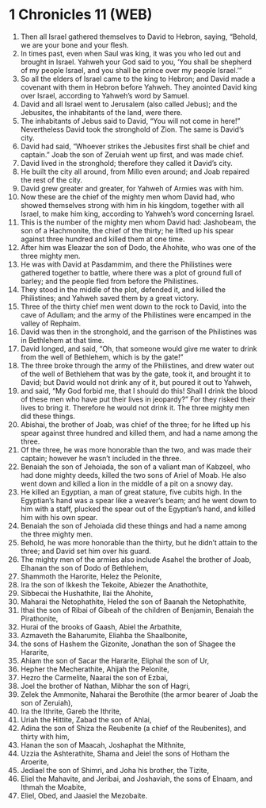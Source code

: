 * 1 Chronicles 11 (WEB)
:PROPERTIES:
:ID: WEB/13-1CH11
:END:

1. Then all Israel gathered themselves to David to Hebron, saying, “Behold, we are your bone and your flesh.
2. In times past, even when Saul was king, it was you who led out and brought in Israel. Yahweh your God said to you, ‘You shall be shepherd of my people Israel, and you shall be prince over my people Israel.’”
3. So all the elders of Israel came to the king to Hebron; and David made a covenant with them in Hebron before Yahweh. They anointed David king over Israel, according to Yahweh’s word by Samuel.
4. David and all Israel went to Jerusalem (also called Jebus); and the Jebusites, the inhabitants of the land, were there.
5. The inhabitants of Jebus said to David, “You will not come in here!” Nevertheless David took the stronghold of Zion. The same is David’s city.
6. David had said, “Whoever strikes the Jebusites first shall be chief and captain.” Joab the son of Zeruiah went up first, and was made chief.
7. David lived in the stronghold; therefore they called it David’s city.
8. He built the city all around, from Millo even around; and Joab repaired the rest of the city.
9. David grew greater and greater, for Yahweh of Armies was with him.
10. Now these are the chief of the mighty men whom David had, who showed themselves strong with him in his kingdom, together with all Israel, to make him king, according to Yahweh’s word concerning Israel.
11. This is the number of the mighty men whom David had: Jashobeam, the son of a Hachmonite, the chief of the thirty; he lifted up his spear against three hundred and killed them at one time.
12. After him was Eleazar the son of Dodo, the Ahohite, who was one of the three mighty men.
13. He was with David at Pasdammim, and there the Philistines were gathered together to battle, where there was a plot of ground full of barley; and the people fled from before the Philistines.
14. They stood in the middle of the plot, defended it, and killed the Philistines; and Yahweh saved them by a great victory.
15. Three of the thirty chief men went down to the rock to David, into the cave of Adullam; and the army of the Philistines were encamped in the valley of Rephaim.
16. David was then in the stronghold, and the garrison of the Philistines was in Bethlehem at that time.
17. David longed, and said, “Oh, that someone would give me water to drink from the well of Bethlehem, which is by the gate!”
18. The three broke through the army of the Philistines, and drew water out of the well of Bethlehem that was by the gate, took it, and brought it to David; but David would not drink any of it, but poured it out to Yahweh,
19. and said, “My God forbid me, that I should do this! Shall I drink the blood of these men who have put their lives in jeopardy?” For they risked their lives to bring it. Therefore he would not drink it. The three mighty men did these things.
20. Abishai, the brother of Joab, was chief of the three; for he lifted up his spear against three hundred and killed them, and had a name among the three.
21. Of the three, he was more honorable than the two, and was made their captain; however he wasn’t included in the three.
22. Benaiah the son of Jehoiada, the son of a valiant man of Kabzeel, who had done mighty deeds, killed the two sons of Ariel of Moab. He also went down and killed a lion in the middle of a pit on a snowy day.
23. He killed an Egyptian, a man of great stature, five cubits high. In the Egyptian’s hand was a spear like a weaver’s beam; and he went down to him with a staff, plucked the spear out of the Egyptian’s hand, and killed him with his own spear.
24. Benaiah the son of Jehoiada did these things and had a name among the three mighty men.
25. Behold, he was more honorable than the thirty, but he didn’t attain to the three; and David set him over his guard.
26. The mighty men of the armies also include Asahel the brother of Joab, Elhanan the son of Dodo of Bethlehem,
27. Shammoth the Harorite, Helez the Pelonite,
28. Ira the son of Ikkesh the Tekoite, Abiezer the Anathothite,
29. Sibbecai the Hushathite, Ilai the Ahohite,
30. Maharai the Netophathite, Heled the son of Baanah the Netophathite,
31. Ithai the son of Ribai of Gibeah of the children of Benjamin, Benaiah the Pirathonite,
32. Hurai of the brooks of Gaash, Abiel the Arbathite,
33. Azmaveth the Baharumite, Eliahba the Shaalbonite,
34. the sons of Hashem the Gizonite, Jonathan the son of Shagee the Hararite,
35. Ahiam the son of Sacar the Hararite, Eliphal the son of Ur,
36. Hepher the Mecherathite, Ahijah the Pelonite,
37. Hezro the Carmelite, Naarai the son of Ezbai,
38. Joel the brother of Nathan, Mibhar the son of Hagri,
39. Zelek the Ammonite, Naharai the Berothite (the armor bearer of Joab the son of Zeruiah),
40. Ira the Ithrite, Gareb the Ithrite,
41. Uriah the Hittite, Zabad the son of Ahlai,
42. Adina the son of Shiza the Reubenite (a chief of the Reubenites), and thirty with him,
43. Hanan the son of Maacah, Joshaphat the Mithnite,
44. Uzzia the Ashterathite, Shama and Jeiel the sons of Hotham the Aroerite,
45. Jediael the son of Shimri, and Joha his brother, the Tizite,
46. Eliel the Mahavite, and Jeribai, and Joshaviah, the sons of Elnaam, and Ithmah the Moabite,
47. Eliel, Obed, and Jaasiel the Mezobaite.
